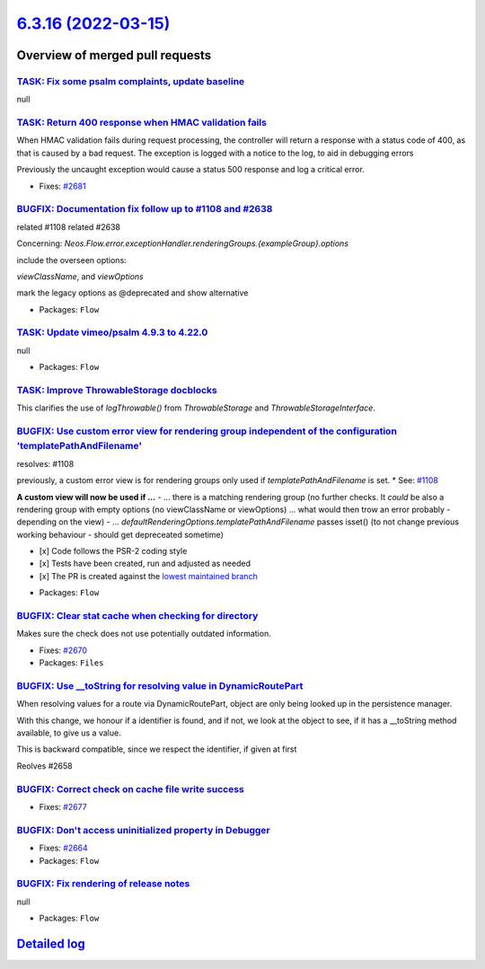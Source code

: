 `6.3.16 (2022-03-15) <https://github.com/neos/flow-development-collection/releases/tag/6.3.16>`_
================================================================================================

Overview of merged pull requests
~~~~~~~~~~~~~~~~~~~~~~~~~~~~~~~~

`TASK: Fix some psalm complaints, update baseline <https://github.com/neos/flow-development-collection/pull/2730>`_
-------------------------------------------------------------------------------------------------------------------

null

`TASK: Return 400 response when HMAC validation fails <https://github.com/neos/flow-development-collection/pull/2685>`_
-----------------------------------------------------------------------------------------------------------------------

When HMAC validation fails during request processing, the controller
will return a response with a status code of 400, as that is caused
by a bad request. The exception is logged with a notice to the log,
to aid in debugging errors

Previously the uncaught exception would cause a status 500 response
and log a critical error.

* Fixes: `#2681 <https://github.com/neos/flow-development-collection/issues/2681>`_

`BUGFIX: Documentation fix follow up to #1108 and #2638 <https://github.com/neos/flow-development-collection/pull/2731>`_
-------------------------------------------------------------------------------------------------------------------------

related #1108
related #2638 

Concerning:
`Neos.Flow.error.exceptionHandler.renderingGroups.{exampleGroup}.options`

include the overseen options:

`viewClassName`, and `viewOptions`

mark the legacy options as @deprecated and show alternative

* Packages: ``Flow``

`TASK: Update vimeo/psalm 4.9.3 to 4.22.0 <https://github.com/neos/flow-development-collection/pull/2728>`_
-----------------------------------------------------------------------------------------------------------

null

* Packages: ``Flow``

`TASK: Improve ThrowableStorage docblocks <https://github.com/neos/flow-development-collection/pull/2684>`_
-----------------------------------------------------------------------------------------------------------

This clarifies the use of `logThrowable()` from `ThrowableStorage` and
`ThrowableStorageInterface`.

`BUGFIX: Use custom error view for rendering group independent of the configuration 'templatePathAndFilename' <https://github.com/neos/flow-development-collection/pull/2638>`_
-------------------------------------------------------------------------------------------------------------------------------------------------------------------------------

resolves: #1108

previously, a custom error view is for rendering groups only used if `templatePathAndFilename` is set. * See: `#1108 <https://github.com/neos/flow-development-collection/issues/1108>`_

**A custom view will now be used if ...**
-  ... there is a matching rendering group (no further checks. It *could* be also a rendering group with empty options (no viewClassName or viewOptions) ... what would then trow an error probably - depending on the view)
- ... `defaultRenderingOptions.templatePathAndFilename` passes isset() (to not change previous working behaviour - should get depreceated sometime)

- [x] Code follows the PSR-2 coding style
- [x] Tests have been created, run and adjusted as needed
- [x] The PR is created against the `lowest maintained branch <https://www.neos.io/features/release-roadmap.html>`_

* Packages: ``Flow``

`BUGFIX: Clear stat cache when checking for directory <https://github.com/neos/flow-development-collection/pull/2671>`_
-----------------------------------------------------------------------------------------------------------------------

Makes sure the check does not use potentially outdated information.

* Fixes: `#2670 <https://github.com/neos/flow-development-collection/issues/2670>`_
* Packages: ``Files``

`BUGFIX: Use __toString for resolving value in DynamicRoutePart <https://github.com/neos/flow-development-collection/pull/2660>`_
---------------------------------------------------------------------------------------------------------------------------------

When resolving values for a route via DynamicRoutePart, object are only being looked up in the persistence manager.

With this change, we honour if a identifier is found, and if not, we look at the object to see, if it has a __toString method available, to give us a value.

This is backward compatible, since we respect the identifier, if given at first

Reolves #2658

`BUGFIX: Correct check on cache file write success <https://github.com/neos/flow-development-collection/pull/2678>`_
--------------------------------------------------------------------------------------------------------------------

* Fixes: `#2677 <https://github.com/neos/flow-development-collection/issues/2677>`_

`BUGFIX: Don't access uninitialized property in Debugger <https://github.com/neos/flow-development-collection/pull/2680>`_
--------------------------------------------------------------------------------------------------------------------------

* Fixes: `#2664 <https://github.com/neos/flow-development-collection/issues/2664>`_
* Packages: ``Flow``

`BUGFIX: Fix rendering of release notes <https://github.com/neos/flow-development-collection/pull/2649>`_
---------------------------------------------------------------------------------------------------------

null

* Packages: ``Flow``

`Detailed log <https://github.com/neos/flow-development-collection/compare/6.3.15...6.3.16>`_
~~~~~~~~~~~~~~~~~~~~~~~~~~~~~~~~~~~~~~~~~~~~~~~~~~~~~~~~~~~~~~~~~~~~~~~~~~~~~~~~~~~~~~~~~~~~~
